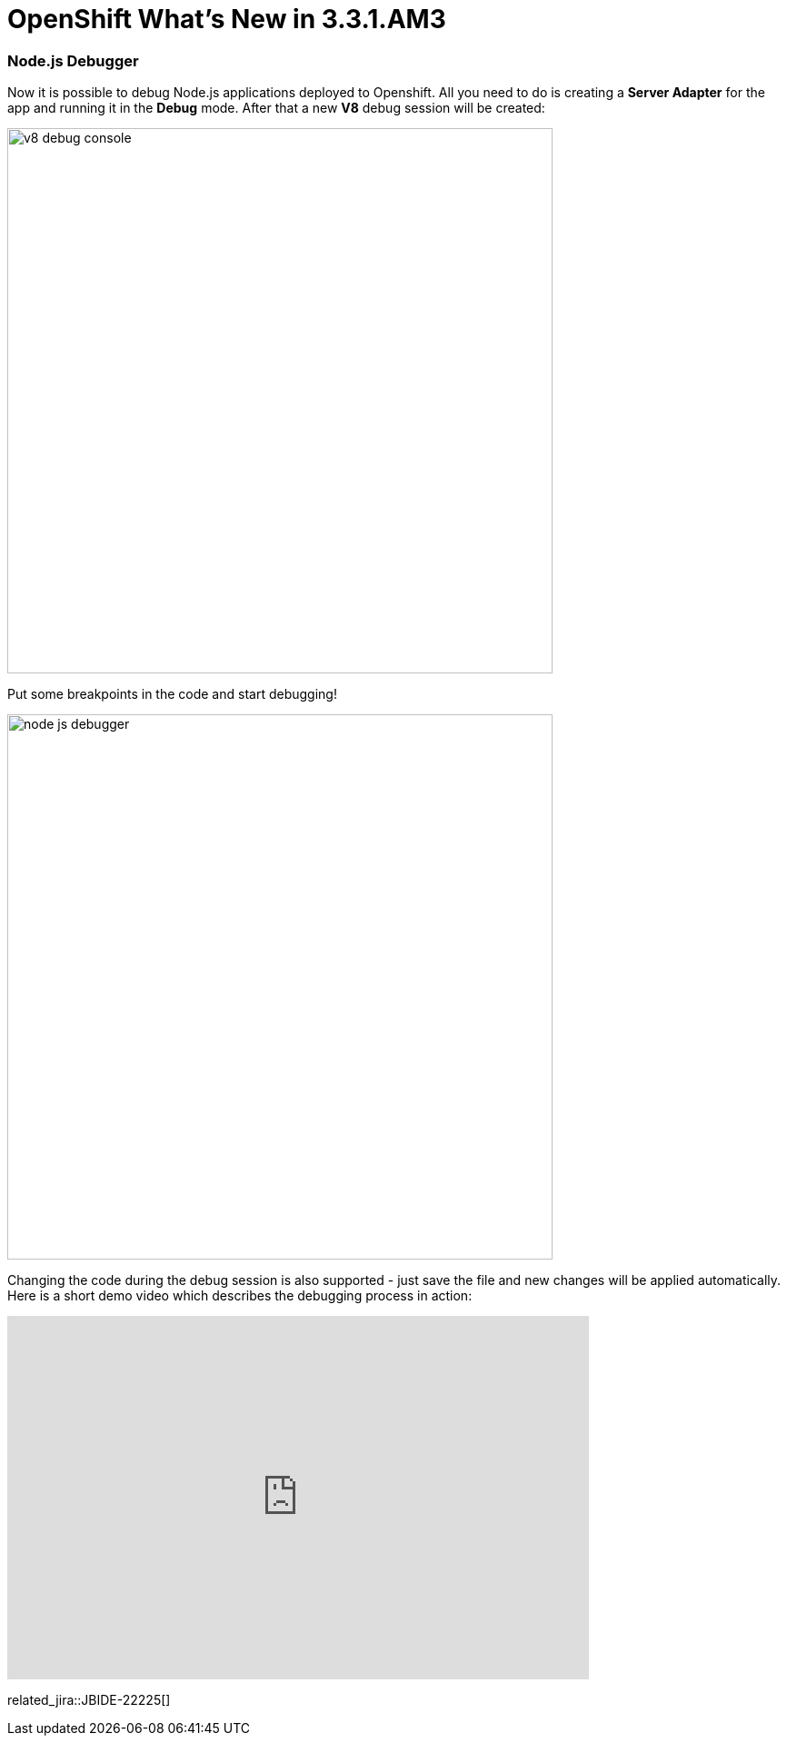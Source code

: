 = OpenShift What's New in 3.3.1.AM3
:page-layout: whatsnew
:page-component_id: openshift
:page-component_version: 4.4.2.AM3
:page-product_id: jbt_core
:page-product_version: 4.4.2.AM3
:page-include-previous: true

=== Node.js Debugger 

Now it is possible to debug Node.js applications deployed to Openshift. All you need to do is creating a *Server Adapter* for the app and running it in the *Debug* mode. After that a new *V8* debug session will be created: 

image::./images/v8-debug-console.png[width=600]

Put some breakpoints in the code and start debugging!

image::./images/node-js-debugger.png[width=600]

Changing the code during the debug session is also supported - just save the file and new changes will be applied automatically. Here is a short demo video which describes the debugging process in action:

video::1cKPPQrlC4k[youtube, width=640, height=400]

related_jira::JBIDE-22225[]


